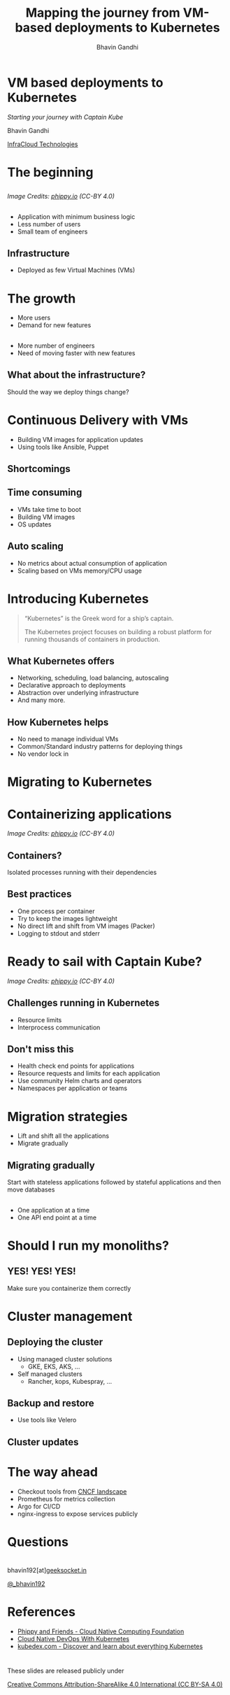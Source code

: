 #+TITLE: Mapping the journey from VM-based deployments to Kubernetes
#+AUTHOR: Bhavin Gandhi
#+EMAIL: @_bhavin192
#+REVEAL_INIT_OPTIONS: slideNumber:"c/t"
#+REVEAL_THEME: black
#+OPTIONS: num:nil toc:nil ^:nil
* VM based deployments to Kubernetes
  /Starting your journey with Captain Kube/

  Bhavin Gandhi

  [[https://infracloud.io][InfraCloud Technologies]]

* The beginning
** 
   [[file:phippy-01-1.png]]
  
   /Image Credits: [[https://phippy.io/][phippy.io]] (CC-BY 4.0)/
** 
   - Application with minimum business logic
   - Less number of users
   - Small team of engineers
** Infrastructure
   - Deployed as few Virtual Machines (VMs)
* The growth
  - More users
  - Demand for new features
** 
   - More number of engineers
   - Need of moving faster with new features
# TODO: confusion about infrastructure/deployment way
** What about the infrastructure?
   Should the way we deploy things change?
* Continuous Delivery with VMs
  - Building VM images for application updates
  - Using tools like Ansible, Puppet
** Shortcomings
** Time consuming
   - VMs take time to boot
   - Building VM images
   - OS updates
# TODO: Something is missing here
** Auto scaling 
   - No metrics about actual consumption of application
   - Scaling based on VMs memory/CPU usage
# TODO: Still feel like flow is not so good
* Introducing Kubernetes
  #+BEGIN_QUOTE
  “Kubernetes” is the Greek word for a ship’s captain. 

  The Kubernetes project focuses on building a robust platform for running thousands of containers in production.
  #+END_QUOTE
** What Kubernetes offers
   #+ATTR_REVEAL: :frag (appear)
   - Networking, scheduling, load balancing, autoscaling
   - Declarative approach to deployments
   - Abstraction over underlying infrastructure
   - And many more.
** How Kubernetes helps
   - No need to manage individual VMs
   - Common/Standard industry patterns for deploying things
   - No vendor lock in
# TODO: how it makes my CD faster?
* Migrating to Kubernetes
* Containerizing applications
  [[file:kubernetes-illustrated-guide-illustration-4-1.png]]

  /Image Credits: [[https://phippy.io/][phippy.io]] (CC-BY 4.0)/
** Containers?
   Isolated processes running with their dependencies
** Best practices
   #+ATTR_REVEAL: :frag (appear)
   - One process per container
   - Try to keep the images lightweight
   - No direct lift and shift from VM images (Packer)
   - Logging to stdout and stderr
* Ready to sail with Captain Kube?
  [[file:kubernetes-illustrated-guide-illustration-6-1.png]]

  /Image Credits: [[https://phippy.io/][phippy.io]] (CC-BY 4.0)/
** Challenges running in Kubernetes
   - Resource limits
   - Interprocess communication
** Don't miss this
   # TODO: - Pod IPs are ephemeral
   #+ATTR_REVEAL: :frag (appear)
   - Health check end points for applications
   - Resource requests and limits for each application
   - Use community Helm charts and operators
   - Namespaces per application or teams
* Migration strategies
  - Lift and shift all the applications
  - Migrate gradually
** Migrating gradually
   Start with stateless applications followed by stateful applications
   and then move databases
** 
   - One application at a time
   - One API end point at a time
   # TODO: talk about ALB/ELB and other load balancer tools
* Should I run my monoliths?
** YES! YES! YES!
   Make sure you containerize them correctly
* Cluster management
** Deploying the cluster
   #+ATTR_REVEAL: :frag (appear)
   - Using managed cluster solutions
     - GKE, EKS, AKS, …
   - Self managed clusters
     - Rancher, kops, Kubespray, …
** Backup and restore
   - Use tools like Velero
** Cluster updates
* The way ahead
  - Checkout tools from [[https://landscape.cncf.io/][CNCF landscape]]
  - Prometheus for metrics collection
  - Argo for CI/CD
  - nginx-ingress to expose services publicly 
* Questions
* 
  bhavin192[at][[https://geeksocket.in][geeksocket.in]]

  [[https://twitter.com/_bhavin192][@_bhavin192]]
* References
  - [[https://phippy.io][Phippy and Friends - Cloud Native Computing Foundation]]
  - [[https://www.nginx.com/resources/library/cloud-native-devops-with-kubernetes/][Cloud Native DevOps With Kubernetes]]
  - [[https://kubedex.com/][kubedex.com - Discover and learn about everything Kubernetes]]
* 
  These slides are released publicly under

   [[https://creativecommons.org/licenses/by-sa/4.0/][Creative Commons Attribution-ShareAlike 4.0 International (CC BY-SA
  4.0)]]
